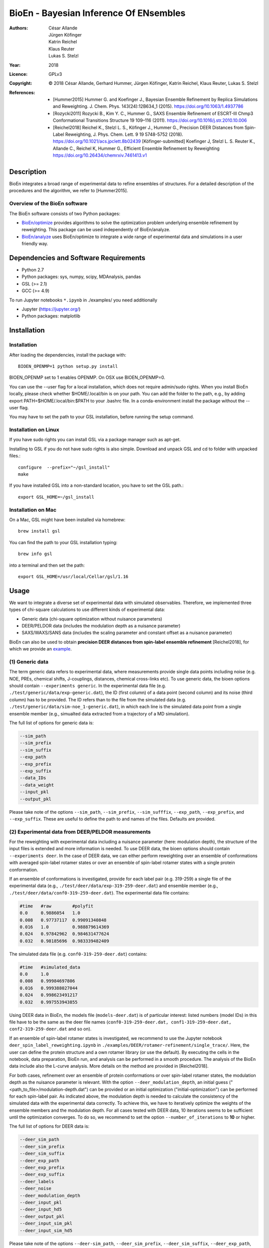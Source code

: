 ========================================
 BioEn - Bayesian Inference Of ENsembles
========================================

:Authors:       César Allande, Jürgen Köfinger, Katrin Reichel,  Klaus Reuter,  Lukas S. Stelzl
:Year:          2018
:Licence:       GPLv3
:Copyright:     © 2018 César Allande, Gerhard Hummer, Jürgen Köfinger, Katrin Reichel, Klaus Reuter, Lukas S. Stelzl
:References:    

    - [Hummer2015] Hummer G. and Koefinger J., Bayesian Ensemble Refinement by Replica Simulations and Reweighting. J. Chem. Phys. 143(24):12B634_1 (2015). https://doi.org/10.1063/1.4937786 
    - [Rozycki2011] Rozycki B., Kim Y. C., Hummer G., SAXS Ensemble Refinement of ESCRT-III Chmp3 Conformational Transitions Structure  19 109–116 (2011). https://doi.org/10.1016/j.str.2010.10.006
    - [Reichel2018] Reichel K., Stelzl L. S., Köfinger J., Hummer G., Precision DEER Distances from Spin-Label Reweighting, J. Phys. Chem. Lett. 9 19 5748-5752 (2018). https://doi.org/10.1021/acs.jpclett.8b02439
      [Köfinger-submitted] Koefinger J, Stelzl L. S. Reuter K., Allande C., Reichel K, Hummer G., Efficient Ensemble Refinement by Reweighting https://doi.org/10.26434/chemrxiv.7461413.v1

Description
===========

BioEn integrates a broad range of experimental data to refine ensembles of structures.
For a detailed description of the procedures and the algorithm, we refer to [Hummer2015].

.. image::  /img/bioen.png

Overview of the BioEn software
------------------------------

The BioEn software consists of two Python packages:

* `BioEn/optimize <https://github.com/bio-phys/BioEn/optimize>`_ provides algorithms to solve the optimization problem underlying ensemble refinement by reweighting. This package can be used independently of BioEn/analyze. 
* `BioEn/analyze <https://github.com/bio-phys/BioEn/analyze>`_ uses BioEn/optimize to integrate a wide range of experimental data and simulations in a user friendly way.

Dependencies and Software Requirements
======================================

* Python 2.7
* Python packages: sys, numpy, scipy, MDAnalysis, pandas
* GSL (>= 2.1)
* GCC (>= 4.9)

To run Jupyter notebooks ``*.ipynb`` in ./examples/ you need additionally

* Jupyter (https://jupyter.org/)
* Python packages: matplotlib


Installation
============

Installation
------------

After loading the dependencies, install the package with::

	BIOEN_OPENMP=1 python setup.py install

BIOEN_OPENMP set to 1 enables OPENMP. On OSX use BIOEN_OPENMP=0.

You can use the --user flag for a local installation, which does not require admin/sudo rights. When you install BioEn locally, please check whether $HOME/.local/bin is on your path. You can add the folder to the path, e.g., by adding export PATH=$HOME/.local/bin:$PATH to your .bashrc file. In a conda-environment install the package without the --user flag.

You may have to set the path to your GSL installation, before running the setup command.

Installation on Linux
---------------------

If you have sudo rights you can install GSL via a package manager such as apt-get.

Installing to GSL if you do not have sudo rights is also simple. Download and unpack GSL and cd to folder with unpacked files.::

        configure  --prefix="~/gsl_install"
        make


If you have installed GSL into a non-standard location, you have to set the GSL path.::

       export GSL_HOME=~/gsl_install

Installation on Mac
-------------------
On a Mac, GSL might have been installed via homebrew::

        brew install gsl

You can find the path to your GSL installation typing::

        brew info gsl


into a terminal and then set the path::

        export GSL_HOME=/usr/local/Cellar/gsl/1.16

Usage
=====

We want to integrate a diverse set of experimental data with simulated observables. Therefore, we implemented three types of chi-square calculations to use different kinds of experimental data:

* Generic data (chi-square optimization without nuisance parameters)
* DEER/PELDOR data (includes the modulation depth as a nuisance parameter)
* SAXS/WAXS/SANS data (includes the scaling parameter and constant offset as a nuisance parameter)


BioEn can also be used to obtain **precision DEER distances from spin-label ensemble refinement** [Reichel2018], for which we provide an `example
<https://github.com/bio-phys/BioEn/tree/master/examples/DEER/rotamer-refinement/POTRA>`_.

.. .. image:: ./img/spin-label_rotamer_refinment_POTRA.jpg :width: 100px


(1) Generic data
----------------
The term generic data refers to experimental data, where measurements provide single data points including noise (e.g. NOE, PREs, chemical shifts, J-couplings, distances, chemical cross-links etc). To use generic data, the bioen options should contain ``--experiments generic``. In the experimental data file (e.g. ``./test/generic/data/exp-generic.dat``), the ID (first column) of a data point (second column) and its noise (third column) has to be provided. The ID refers than to the file from the simulated data (e.g. ``./test/generic/data/sim-noe_1-generic.dat``), in which each line is the simulated data point from a single ensemble member (e.g., simualted data extracted from a trajectory of a MD simulation).

The full list of options for generic data is:

.. code-block:: bash

	--sim_path
	--sim_prefix
	--sim_suffix
	--exp_path
	--exp_prefix
	--exp_suffix
	--data_IDs
	--data_weight
	--input_pkl
	--output_pkl

Please take note of the options ``--sim_path``, ``--sim_prefix``, ``--sim_sufffix``, ``--exp_path``, ``--exp_prefix``, and ``--exp_suffix``. These are useful to define the path to and names of the files. Defaults are provided.


(2) Experimental data from DEER/PELDOR measurements
---------------------------------------------------
For the reweighting with experimental data including a nuisance parameter (here: modulation depth), the structure of the input files is extended and more information is needed. To use DEER data, the bioen options should contain ``--experiments deer``. In the case of DEER data, we can either perform reweighting over an ensemble of conformations with averaged spin-label rotamer states or over an ensemble of spin-label rotamer states with a single protein conformation.

If an ensemble of conformations is investigated, provide for each label pair (e.g. 319-259) a single file of the experimental data (e.g., ``./test/deer/data/exp-319-259-deer.dat``) and ensemble member (e.g., ``./test/deer/data/conf0-319-259-deer.dat``). The experimental data file contains:

.. code-block:: bash

	#time   #raw        #polyfit
	0.0     0.9886054   1.0
	0.008   0.97737117  0.99091340848
	0.016   1.0         0.988879614369
	0.024   0.97842962  0.984631477624
	0.032   0.98185696  0.983339482409

The simulated data file (e.g. ``conf0-319-259-deer.dat``) contains:

.. code-block:: bash

	#time   #simulated_data
	0.0     1.0
	0.008   0.99984697806
	0.016   0.999388027044
	0.024   0.998623491217
	0.032   0.997553943855

Using DEER data in BioEn, the models file (``models-deer.dat``) is of particular interest: listed numbers (model IDs) in this file have to be the same as the deer file names (``conf0-319-259-deer.dat, conf1-319-259-deer.dat, conf2-319-259-deer.dat`` and so on).

If an ensemble of spin-label rotamer states is investigated, we recommend to use the Jupyter notebook ``deer_spin_label_reweighting.ipynb`` in ``./examples/DEER/rotamer-refinement/single_trace/``. Here, the user can define the protein structure and a own rotamer library (or use the default). By executing the cells in the notebook, data preparation, BioEn run, and analysis can be performed in a smooth procedure. The analysis of the BioEn data include also the L-curve analysis. More details on the method are provided in \[Reichel2018].

For both cases, refinement over an ensemble of protein conformations or over spin-label rotamer states, the modulation depth as the nuisance parameter is relevant. With the option ``--deer_modulation_depth``, an initial guess ("<path_to_file>/modulation-depth.dat") can be provided or an initial optimization ("initial-optimization") can be performed for each spin-label pair. As indicated above, the modulation depth is needed to calculate the consistency of the simulated data with the experimental data correctly. To achieve this, we have to iteratively optimize the weights of the ensemble members and the modulation depth. For all cases tested with DEER data, 10 iterations seems to be sufficient until the optimization converges. To do so, we recommend to set the option ``--number_of_iterations`` to **10** or higher.

The full list of options for DEER data is:

.. code-block:: bash

	--deer_sim_path
	--deer_sim_prefix
	--deer_sim_suffix
	--deer_exp_path
	--deer_exp_prefix
	--deer_exp_suffix
	--deer_labels
	--deer_noise
	--deer_modulation_depth
	--deer_input_pkl
	--deer_input_hd5
	--deer_output_pkl
	--deer_input_sim_pkl
	--deer_input_sim_hd5

Please take note of the options ``--deer-sim_path``, ``--deer_sim_prefix``, ``--deer_sim_suffix``, ``--deer_exp_path``, ``--deer_exp_prefix``, and ``--deer_exp_suffix``. These options are useful to define the names of the simulated and experimental files. In addition, please define the spin-label pairs with ``--deer_labels`` (e.g.; "319-259,370-259"), which is also part of the experimental and simulated data file names (see above).


(3) Experimental data from SAXS/WAXS measurements
-------------------------------------------------
BioEn can be used with scattering data like SAXS or WAXS, for which we provide also the optimization of the nuisance parameter (here: coefficient). To use scattering data, the bioen options should contain ``--experiments scattering``. The input data is handled in a similar way as the DEER data, but just for a single scattering curve and not different label-pairs. The standard file format for experimental data (e.g. ``lyz-exp.dat``) is:

.. code-block:: bash

    #   q                 I(q)      error/noise
    4.138455E-02        5.904029    1.555333E-01
    4.371607E-02        5.652469    1.527037E-01
    4.604759E-02        5.533381    1.521723E-01
    4.837912E-02        5.547052    1.474577E-01
    5.071064E-02        5.296281    1.436712E-01


The simulated data file (e.g. ``lyz0-sim-saxs.dat``) contains:

.. code-block:: bash

	#   q               I(q)
	4.138454e-02 	2.906550e+06
	4.371607e-02 	2.865970e+06
	4.604758e-02 	2.823741e+06
	4.837911e-02 	2.779957e+06
	5.071064e-02 	2.734716e+06

To handle different data input, we recommend to use the ipython notebook ``./examples/scattering/scattering_reweighting.ipynb``.

The full list of options for scattering data is:

.. code-block:: bash

 	--scattering_sim_path
	--scattering_sim_prefix.
	--scattering_sim_suffix
	--scattering_exp_pPath
	--scattering_exp_prefix
	--scattering_exp_suffix
	--scattering_noise
	--scattering_coefficient
	--scattering_data_weight
	--scattering_input_pkl
	--scattering_input_hd5
	--scattering_input_sim_pkl
	--scattering_input_sim_hd5
	--scattering_output_pkl


Please take note of the options ``--scattering_sim_prefix``, ``--scattering_sim_sufffix``, ``--scattering_exp_prefix``, and ``--scattering_exp_suffix``. These options are useful to define the names of the files of experimental and simulated.

As indicated above, a nuisance parameter (here: coefficient) is needed to calculate the consistency of the simulated data with the experimental data correctly. To achieve this, we have to iteratively optimize the weights of the ensemble members and the coefficient. For all cases tested with scattering data, 10 iterations seems to be sufficient until the optimization converges. To do so, we recommend to set the option ``--number_of_iterations`` to **10** or higher.


Other options and settings
--------------------------
The initial and reference weights can be set with ``--reference_weights`` and ``--initial_weights``. For both options, one can either choose **uniform** (uniformly distributed weights; default), **random** (randomly distributed weights), or provide a file as input.

As described in [Hummer2015], we have to balance the consistency with the experimental data (chi-square) with the changes in the weights (relative entropy) by the **confidence parameter theta**. We can achieve this aim by the maximum-entropy principle and as such avoid over-fitting. To decide for the correct confidence parameter theta for a specific set of data, usually a theta-series is applied. This means, that for each theta an independent ensemble refinement run is performed. Subsequent L-curve analysis (relative entropy vs. chi-square) leads us to the optimal weight distribution. Please note, that the choice of the confidence parameter depends on the system and data. In the BioEn software package, one can choose ``--theta`` by defining a single value (e.g., 10.0) or a theta-series, which can be provided as a list (e.g., 100.0,10.0,1.0) or a list in a file (e.g., <path_to_file>/thetas.dat).

To check the BioEn results quickly, a simple plot can be generated, that compares experimental data and ensemble averaged simulated data for the used confidence values. Therefore, the following three options have to be set: ``--simple_plot``, ``--simple_plot_input`` and ``--simple_plot_output``. The file name of the output pkl file has to be provided for ``--simple_plot_input``. The data in this pkl file is visualized and saved in a pdf file, which can be specified with ``--simple_plot_output``.


Misc options
------------
The option ``--output_pkl_input_data`` can be used to generate a pkl file of all settings, parameters and weights from the previous BioEn run. This file can then be used afterwards with ``--input_pkl`` to restart the BioEn calculation.


Minimal example
---------------
The minimal amount of input parameters are:

* number of ensemble members (``--number_of_models``)
* list of models (``--models_list``)
* type of experiments (``--experiments``)
* input experimental and simulated data

In case you have data from NMR measurements (e.g. NOEs), a typical invocation would look like this:

.. code-block:: bash

    bioen \
        --number_of_models 10 \
        --models_list <path-to-data>/models-generic.dat \
        --experiments generic \
        --theta 0.01 \
        --sim_path <path-to-data> \
        --exp_path <path-to-data> \
        --data_ids all

We provide example test scripts ``run_bioen*.sh`` in ``./test/generic/``, ``./test/deer/``, and ``./test/scattering/`` to run BioEn with the three mentioned types of data.


Default settings
----------------
The default setting for reweighting is log-weights for the procedure and bfgs2 for the optimization algorithm.


Output
------
Three BioEn output files are generated by default, for which you can choose the file names or leave it with the default naming.

(1) The most useful BioEn output file is in pickle (pkl) format. Choose the name of this file with the option ``--output_pkl``. The default file name is **bioen_result.pkl**. This pkl file contains all relevant information from the weight optimization including experimental data, ensemble averaged data, (reference, initial, and optimized) weights, consistency of experimental data with experimental data (chi-squared), relative entropy, etc. For a complete analysis of your BioEn calculations, this file is essential.

(2) The second file contains a list of weights in text file format. The name can be choosen with ``--output_weights``. The default name is **bioen_result_weights.dat**. But careful, it generates this file only for the smallest confidence value theta.

(3) The third files contains for each ensemble member the corresponding weight. This file is similar to the second file, however, it includes also the IDs of each ensemble member and is as such in a tabular form. The name of the file can be chosen by ``--output_models_weights`` with the default file name **bioen_result_models_weights.dat**. Also here, this file is generated from the smallest confidence value theta.


Misc information
----------------
We recommend to have a close look at the files in the folders ``./test/generic/``, ``./test/deer/``, and ``./test/scatter/``. These files can be used to understand and transfer the own scientific questions to BioEn. Lines including ``#`` are in general ignored.

For further options and more information, type::

	bioen --help


Help
====

Please, if you have an issue with the software, open an issue here on the github repository https://github.com/bio-phys/bioen/issues. 

If you have any questions or suggestions, please contact bioen@biophys.mpg.de.


